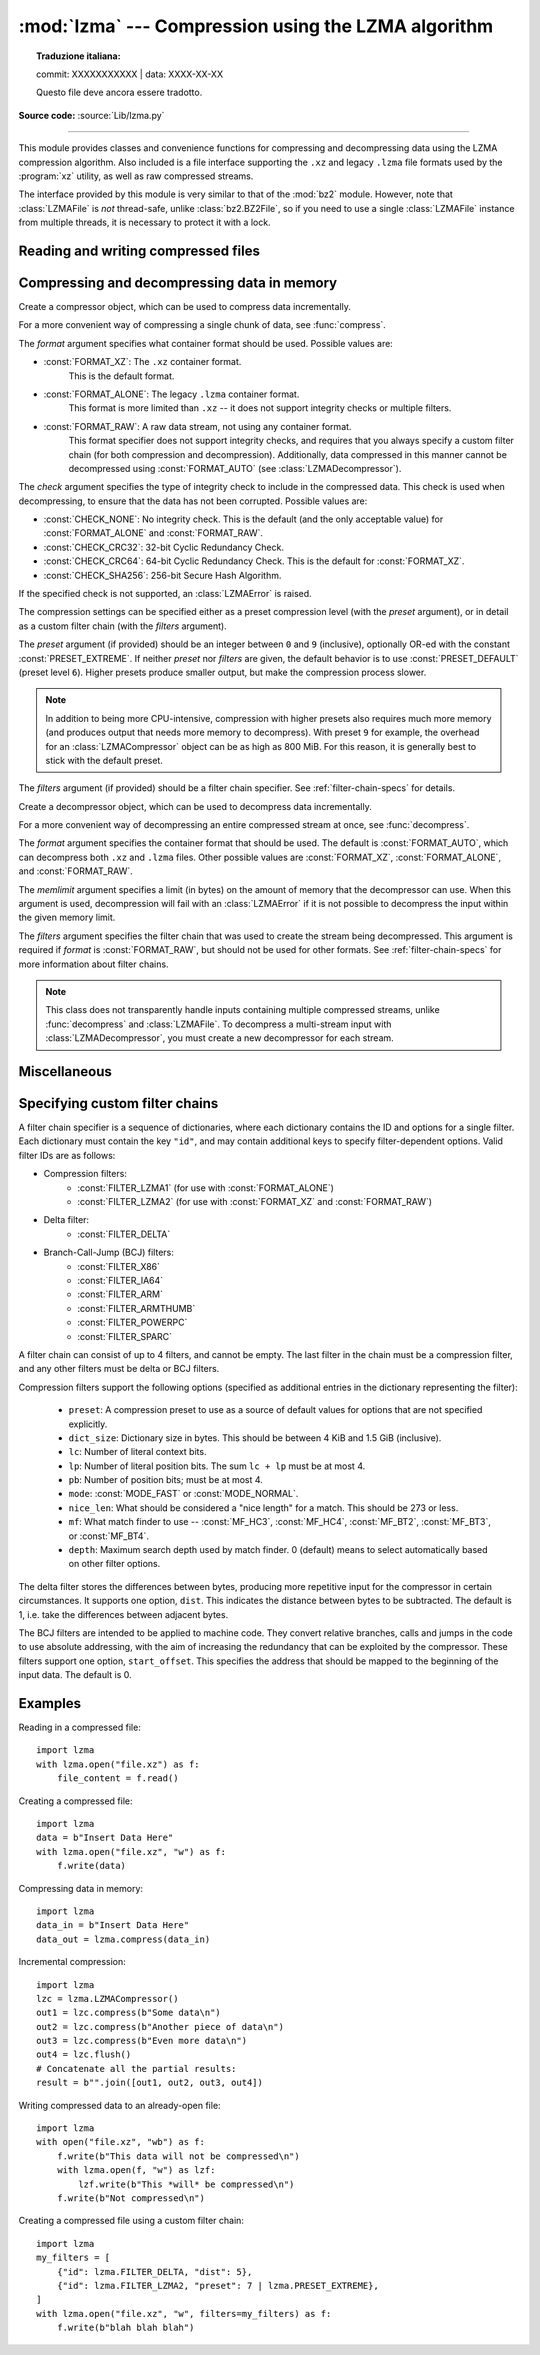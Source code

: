 :mod:`lzma` --- Compression using the LZMA algorithm
====================================================


.. topic:: Traduzione italiana:

   commit: XXXXXXXXXXX | data: XXXX-XX-XX

   Questo file deve ancora essere tradotto.


.. module:: lzma
   :synopsis: A Python wrapper for the liblzma compression library.

.. moduleauthor:: Nadeem Vawda <nadeem.vawda@gmail.com>
.. sectionauthor:: Nadeem Vawda <nadeem.vawda@gmail.com>

.. versionadded:: 3.3

**Source code:** :source:`Lib/lzma.py`

--------------

This module provides classes and convenience functions for compressing and
decompressing data using the LZMA compression algorithm. Also included is a file
interface supporting the ``.xz`` and legacy ``.lzma`` file formats used by the
:program:`xz` utility, as well as raw compressed streams.

The interface provided by this module is very similar to that of the :mod:`bz2`
module. However, note that :class:`LZMAFile` is *not* thread-safe, unlike
:class:`bz2.BZ2File`, so if you need to use a single :class:`LZMAFile` instance
from multiple threads, it is necessary to protect it with a lock.


.. exception:: LZMAError

   This exception is raised when an error occurs during compression or
   decompression, or while initializing the compressor/decompressor state.


Reading and writing compressed files
------------------------------------

.. function:: open(filename, mode="rb", \*, format=None, check=-1, preset=None, filters=None, encoding=None, errors=None, newline=None)

   Open an LZMA-compressed file in binary or text mode, returning a :term:`file
   object`.

   The *filename* argument can be either an actual file name (given as a
   :class:`str`, :class:`bytes` or :term:`path-like <path-like object>` object), in
   which case the named file is opened, or it can be an existing file object
   to read from or write to.

   The *mode* argument can be any of ``"r"``, ``"rb"``, ``"w"``, ``"wb"``,
   ``"x"``, ``"xb"``, ``"a"`` or ``"ab"`` for binary mode, or ``"rt"``,
   ``"wt"``, ``"xt"``, or ``"at"`` for text mode. The default is ``"rb"``.

   When opening a file for reading, the *format* and *filters* arguments have
   the same meanings as for :class:`LZMADecompressor`. In this case, the *check*
   and *preset* arguments should not be used.

   When opening a file for writing, the *format*, *check*, *preset* and
   *filters* arguments have the same meanings as for :class:`LZMACompressor`.

   For binary mode, this function is equivalent to the :class:`LZMAFile`
   constructor: ``LZMAFile(filename, mode, ...)``. In this case, the *encoding*,
   *errors* and *newline* arguments must not be provided.

   For text mode, a :class:`LZMAFile` object is created, and wrapped in an
   :class:`io.TextIOWrapper` instance with the specified encoding, error
   handling behavior, and line ending(s).

   .. versionchanged:: 3.4
      Added support for the ``"x"``, ``"xb"`` and ``"xt"`` modes.

   .. versionchanged:: 3.6
      Accepts a :term:`path-like object`.


.. class:: LZMAFile(filename=None, mode="r", \*, format=None, check=-1, preset=None, filters=None)

   Open an LZMA-compressed file in binary mode.

   An :class:`LZMAFile` can wrap an already-open :term:`file object`, or operate
   directly on a named file. The *filename* argument specifies either the file
   object to wrap, or the name of the file to open (as a :class:`str`,
   :class:`bytes` or :term:`path-like <path-like object>` object). When wrapping an
   existing file object, the wrapped file will not be closed when the
   :class:`LZMAFile` is closed.

   The *mode* argument can be either ``"r"`` for reading (default), ``"w"`` for
   overwriting, ``"x"`` for exclusive creation, or ``"a"`` for appending. These
   can equivalently be given as ``"rb"``, ``"wb"``, ``"xb"`` and ``"ab"``
   respectively.

   If *filename* is a file object (rather than an actual file name), a mode of
   ``"w"`` does not truncate the file, and is instead equivalent to ``"a"``.

   When opening a file for reading, the input file may be the concatenation of
   multiple separate compressed streams. These are transparently decoded as a
   single logical stream.

   When opening a file for reading, the *format* and *filters* arguments have
   the same meanings as for :class:`LZMADecompressor`. In this case, the *check*
   and *preset* arguments should not be used.

   When opening a file for writing, the *format*, *check*, *preset* and
   *filters* arguments have the same meanings as for :class:`LZMACompressor`.

   :class:`LZMAFile` supports all the members specified by
   :class:`io.BufferedIOBase`, except for :meth:`detach` and :meth:`truncate`.
   Iteration and the :keyword:`with` statement are supported.

   The following method is also provided:

   .. method:: peek(size=-1)

      Return buffered data without advancing the file position. At least one
      byte of data will be returned, unless EOF has been reached. The exact
      number of bytes returned is unspecified (the *size* argument is ignored).

      .. note:: While calling :meth:`peek` does not change the file position of
         the :class:`LZMAFile`, it may change the position of the underlying
         file object (e.g. if the :class:`LZMAFile` was constructed by passing a
         file object for *filename*).

   .. versionchanged:: 3.4
      Added support for the ``"x"`` and ``"xb"`` modes.

   .. versionchanged:: 3.5
      The :meth:`~io.BufferedIOBase.read` method now accepts an argument of
      ``None``.

   .. versionchanged:: 3.6
      Accepts a :term:`path-like object`.


Compressing and decompressing data in memory
--------------------------------------------

.. class:: LZMACompressor(format=FORMAT_XZ, check=-1, preset=None, filters=None)

   Create a compressor object, which can be used to compress data incrementally.

   For a more convenient way of compressing a single chunk of data, see
   :func:`compress`.

   The *format* argument specifies what container format should be used.
   Possible values are:

   * :const:`FORMAT_XZ`: The ``.xz`` container format.
      This is the default format.

   * :const:`FORMAT_ALONE`: The legacy ``.lzma`` container format.
      This format is more limited than ``.xz`` -- it does not support integrity
      checks or multiple filters.

   * :const:`FORMAT_RAW`: A raw data stream, not using any container format.
      This format specifier does not support integrity checks, and requires that
      you always specify a custom filter chain (for both compression and
      decompression). Additionally, data compressed in this manner cannot be
      decompressed using :const:`FORMAT_AUTO` (see :class:`LZMADecompressor`).

   The *check* argument specifies the type of integrity check to include in the
   compressed data. This check is used when decompressing, to ensure that the
   data has not been corrupted. Possible values are:

   * :const:`CHECK_NONE`: No integrity check.
     This is the default (and the only acceptable value) for
     :const:`FORMAT_ALONE` and :const:`FORMAT_RAW`.

   * :const:`CHECK_CRC32`: 32-bit Cyclic Redundancy Check.

   * :const:`CHECK_CRC64`: 64-bit Cyclic Redundancy Check.
     This is the default for :const:`FORMAT_XZ`.

   * :const:`CHECK_SHA256`: 256-bit Secure Hash Algorithm.

   If the specified check is not supported, an :class:`LZMAError` is raised.

   The compression settings can be specified either as a preset compression
   level (with the *preset* argument), or in detail as a custom filter chain
   (with the *filters* argument).

   The *preset* argument (if provided) should be an integer between ``0`` and
   ``9`` (inclusive), optionally OR-ed with the constant
   :const:`PRESET_EXTREME`. If neither *preset* nor *filters* are given, the
   default behavior is to use :const:`PRESET_DEFAULT` (preset level ``6``).
   Higher presets produce smaller output, but make the compression process
   slower.

   .. note::

      In addition to being more CPU-intensive, compression with higher presets
      also requires much more memory (and produces output that needs more memory
      to decompress). With preset ``9`` for example, the overhead for an
      :class:`LZMACompressor` object can be as high as 800 MiB. For this reason,
      it is generally best to stick with the default preset.

   The *filters* argument (if provided) should be a filter chain specifier.
   See :ref:`filter-chain-specs` for details.

   .. method:: compress(data)

      Compress *data* (a :class:`bytes` object), returning a :class:`bytes`
      object containing compressed data for at least part of the input. Some of
      *data* may be buffered internally, for use in later calls to
      :meth:`compress` and :meth:`flush`. The returned data should be
      concatenated with the output of any previous calls to :meth:`compress`.

   .. method:: flush()

      Finish the compression process, returning a :class:`bytes` object
      containing any data stored in the compressor's internal buffers.

      The compressor cannot be used after this method has been called.


.. class:: LZMADecompressor(format=FORMAT_AUTO, memlimit=None, filters=None)

   Create a decompressor object, which can be used to decompress data
   incrementally.

   For a more convenient way of decompressing an entire compressed stream at
   once, see :func:`decompress`.

   The *format* argument specifies the container format that should be used. The
   default is :const:`FORMAT_AUTO`, which can decompress both ``.xz`` and
   ``.lzma`` files. Other possible values are :const:`FORMAT_XZ`,
   :const:`FORMAT_ALONE`, and :const:`FORMAT_RAW`.

   The *memlimit* argument specifies a limit (in bytes) on the amount of memory
   that the decompressor can use. When this argument is used, decompression will
   fail with an :class:`LZMAError` if it is not possible to decompress the input
   within the given memory limit.

   The *filters* argument specifies the filter chain that was used to create
   the stream being decompressed. This argument is required if *format* is
   :const:`FORMAT_RAW`, but should not be used for other formats.
   See :ref:`filter-chain-specs` for more information about filter chains.

   .. note::
      This class does not transparently handle inputs containing multiple
      compressed streams, unlike :func:`decompress` and :class:`LZMAFile`. To
      decompress a multi-stream input with :class:`LZMADecompressor`, you must
      create a new decompressor for each stream.

   .. method:: decompress(data, max_length=-1)

      Decompress *data* (a :term:`bytes-like object`), returning
      uncompressed data as bytes. Some of *data* may be buffered
      internally, for use in later calls to :meth:`decompress`. The
      returned data should be concatenated with the output of any
      previous calls to :meth:`decompress`.

      If *max_length* is nonnegative, returns at most *max_length*
      bytes of decompressed data. If this limit is reached and further
      output can be produced, the :attr:`~.needs_input` attribute will
      be set to ``False``. In this case, the next call to
      :meth:`~.decompress` may provide *data* as ``b''`` to obtain
      more of the output.

      If all of the input data was decompressed and returned (either
      because this was less than *max_length* bytes, or because
      *max_length* was negative), the :attr:`~.needs_input` attribute
      will be set to ``True``.

      Attempting to decompress data after the end of stream is reached
      raises an `EOFError`.  Any data found after the end of the
      stream is ignored and saved in the :attr:`~.unused_data` attribute.

      .. versionchanged:: 3.5
         Added the *max_length* parameter.

   .. attribute:: check

      The ID of the integrity check used by the input stream. This may be
      :const:`CHECK_UNKNOWN` until enough of the input has been decoded to
      determine what integrity check it uses.

   .. attribute:: eof

      ``True`` if the end-of-stream marker has been reached.

   .. attribute:: unused_data

      Data found after the end of the compressed stream.

      Before the end of the stream is reached, this will be ``b""``.

   .. attribute:: needs_input

      ``False`` if the :meth:`.decompress` method can provide more
      decompressed data before requiring new uncompressed input.

      .. versionadded:: 3.5

.. function:: compress(data, format=FORMAT_XZ, check=-1, preset=None, filters=None)

   Compress *data* (a :class:`bytes` object), returning the compressed data as a
   :class:`bytes` object.

   See :class:`LZMACompressor` above for a description of the *format*, *check*,
   *preset* and *filters* arguments.


.. function:: decompress(data, format=FORMAT_AUTO, memlimit=None, filters=None)

   Decompress *data* (a :class:`bytes` object), returning the uncompressed data
   as a :class:`bytes` object.

   If *data* is the concatenation of multiple distinct compressed streams,
   decompress all of these streams, and return the concatenation of the results.

   See :class:`LZMADecompressor` above for a description of the *format*,
   *memlimit* and *filters* arguments.


Miscellaneous
-------------

.. function:: is_check_supported(check)

   Return ``True`` if the given integrity check is supported on this system.

   :const:`CHECK_NONE` and :const:`CHECK_CRC32` are always supported.
   :const:`CHECK_CRC64` and :const:`CHECK_SHA256` may be unavailable if you are
   using a version of :program:`liblzma` that was compiled with a limited
   feature set.


.. _filter-chain-specs:

Specifying custom filter chains
-------------------------------

A filter chain specifier is a sequence of dictionaries, where each dictionary
contains the ID and options for a single filter. Each dictionary must contain
the key ``"id"``, and may contain additional keys to specify filter-dependent
options. Valid filter IDs are as follows:

* Compression filters:
   * :const:`FILTER_LZMA1` (for use with :const:`FORMAT_ALONE`)
   * :const:`FILTER_LZMA2` (for use with :const:`FORMAT_XZ` and :const:`FORMAT_RAW`)

* Delta filter:
   * :const:`FILTER_DELTA`

* Branch-Call-Jump (BCJ) filters:
   * :const:`FILTER_X86`
   * :const:`FILTER_IA64`
   * :const:`FILTER_ARM`
   * :const:`FILTER_ARMTHUMB`
   * :const:`FILTER_POWERPC`
   * :const:`FILTER_SPARC`

A filter chain can consist of up to 4 filters, and cannot be empty. The last
filter in the chain must be a compression filter, and any other filters must be
delta or BCJ filters.

Compression filters support the following options (specified as additional
entries in the dictionary representing the filter):

   * ``preset``: A compression preset to use as a source of default values for
     options that are not specified explicitly.
   * ``dict_size``: Dictionary size in bytes. This should be between 4 KiB and
     1.5 GiB (inclusive).
   * ``lc``: Number of literal context bits.
   * ``lp``: Number of literal position bits. The sum ``lc + lp`` must be at
     most 4.
   * ``pb``: Number of position bits; must be at most 4.
   * ``mode``: :const:`MODE_FAST` or :const:`MODE_NORMAL`.
   * ``nice_len``: What should be considered a "nice length" for a match.
     This should be 273 or less.
   * ``mf``: What match finder to use -- :const:`MF_HC3`, :const:`MF_HC4`,
     :const:`MF_BT2`, :const:`MF_BT3`, or :const:`MF_BT4`.
   * ``depth``: Maximum search depth used by match finder. 0 (default) means to
     select automatically based on other filter options.

The delta filter stores the differences between bytes, producing more repetitive
input for the compressor in certain circumstances. It supports one option,
``dist``. This indicates the distance between bytes to be subtracted. The
default is 1, i.e. take the differences between adjacent bytes.

The BCJ filters are intended to be applied to machine code. They convert
relative branches, calls and jumps in the code to use absolute addressing, with
the aim of increasing the redundancy that can be exploited by the compressor.
These filters support one option, ``start_offset``. This specifies the address
that should be mapped to the beginning of the input data. The default is 0.


Examples
--------

Reading in a compressed file::

   import lzma
   with lzma.open("file.xz") as f:
       file_content = f.read()

Creating a compressed file::

   import lzma
   data = b"Insert Data Here"
   with lzma.open("file.xz", "w") as f:
       f.write(data)

Compressing data in memory::

   import lzma
   data_in = b"Insert Data Here"
   data_out = lzma.compress(data_in)

Incremental compression::

   import lzma
   lzc = lzma.LZMACompressor()
   out1 = lzc.compress(b"Some data\n")
   out2 = lzc.compress(b"Another piece of data\n")
   out3 = lzc.compress(b"Even more data\n")
   out4 = lzc.flush()
   # Concatenate all the partial results:
   result = b"".join([out1, out2, out3, out4])

Writing compressed data to an already-open file::

   import lzma
   with open("file.xz", "wb") as f:
       f.write(b"This data will not be compressed\n")
       with lzma.open(f, "w") as lzf:
           lzf.write(b"This *will* be compressed\n")
       f.write(b"Not compressed\n")

Creating a compressed file using a custom filter chain::

   import lzma
   my_filters = [
       {"id": lzma.FILTER_DELTA, "dist": 5},
       {"id": lzma.FILTER_LZMA2, "preset": 7 | lzma.PRESET_EXTREME},
   ]
   with lzma.open("file.xz", "w", filters=my_filters) as f:
       f.write(b"blah blah blah")
